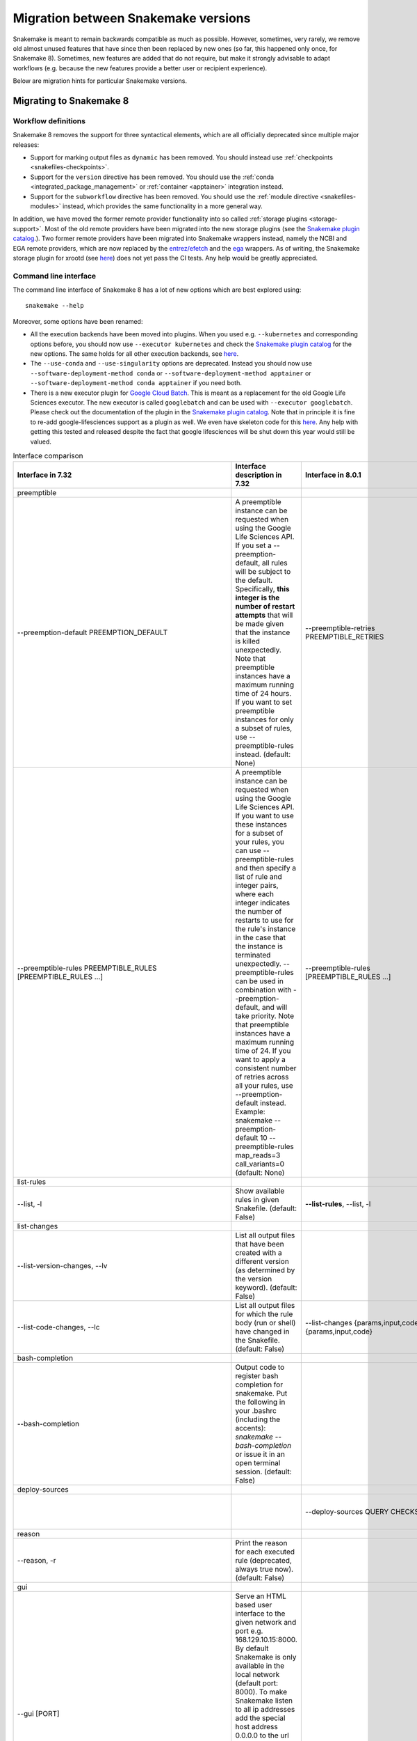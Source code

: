 .. _migration:

====================================
Migration between Snakemake versions
====================================

Snakemake is meant to remain backwards compatible as much as possible.
However, sometimes, very rarely, we remove old almost unused features that have since then
been replaced by new ones (so far, this happened only once, for Snakemake 8).
Sometimes, new features are added that do not require, but make it strongly advisable to adapt workflows (e.g. because the new features provide a better user or recipient experience).

Below are migration hints for particular Snakemake versions.

Migrating to Snakemake 8
------------------------

Workflow definitions
^^^^^^^^^^^^^^^^^^^^

Snakemake 8 removes the support for three syntactical elements, which are all officially deprecated since multiple major releases:

* Support for marking output files as ``dynamic`` has been removed. You should instead use :ref:`checkpoints <snakefiles-checkpoints>`.
* Support for the ``version`` directive has been removed. You should use the :ref:`conda <integrated_package_management>` or :ref:`container <apptainer>` integration instead.
* Support for the ``subworkflow`` directive has been removed. You should use the :ref:`module directive <snakefiles-modules>` instead, which provides the same functionality in a more general way.

In addition, we have moved the former remote provider functionality into so called :ref:`storage plugins <storage-support>`.
Most of the old remote providers have been migrated into the new storage plugins
(see the `Snakemake plugin catalog <https://snakemake.github.io/snakemake-plugin-catalog>`_.).
Two former remote providers have been migrated into Snakemake wrappers instead, namely
the NCBI and EGA remote providers, which are now replaced by the
`entrez/efetch <https://snakemake-wrappers.readthedocs.io/en/stable/wrappers/entrez/efetch.html>`_ and
the `ega <https://snakemake-wrappers.readthedocs.io/en/stable/wrappers/ega/fetch.html>`_ wrappers.
As of writing, the Snakemake storage plugin for xrootd (see `here <https://github.com/snakemake/snakemake-storage-plugin-xrootd>`_) does not yet pass the CI tests. Any help would be greatly appreciated.


Command line interface
^^^^^^^^^^^^^^^^^^^^^^

The command line interface of Snakemake 8 has a lot of new options which are best explored using::

    snakemake --help

Moreover, some options have been renamed:

* All the execution backends have been moved into plugins. When you used e.g. ``--kubernetes`` and corresponding options before, you should now use ``--executor kubernetes`` and check the `Snakemake plugin catalog <https://snakemake.github.io/snakemake-plugin-catalog/plugins/executor/kubernetes.html>`_ for the new options. The same holds for all other execution backends, see `here <https://snakemake.github.io/snakemake-plugin-catalog/index.html>`_.
* The ``--use-conda`` and ``--use-singularity`` options are deprecated. Instead you should now use ``--software-deployment-method conda`` or ``--software-deployment-method apptainer`` or ``--software-deployment-method conda apptainer`` if you need both.
* There is a new executor plugin for `Google Cloud Batch <https://cloud.google.com/batch/docs/get-started>`_.
  This is meant as a replacement for the old Google Life Sciences executor. 
  The new executor is called ``googlebatch`` and can be used with ``--executor googlebatch``. 
  Please check out the documentation of the plugin in the `Snakemake plugin catalog <https://snakemake.github.io/snakemake-plugin-catalog/plugins/executor/googlebatch.html>`_. 
  Note that in principle it is fine to re-add google-lifesciences support as a plugin as well. 
  We even have skeleton code for this `here <https://github.com/snakemake/snakemake-executor-plugin-google-lifesciences>`_. 
  Any help with getting this tested and released despite the fact that google lifesciences will be shut down this year would still be valued.

.. list-table:: Interface comparison
   :widths: 15 30 15 30 10
   :header-rows: 1
   :align: center

   * - Interface in 7.32
     - Interface description in 7.32
     - Interface in 8.0.1
     - Interface description in 8.0.1
     - Change introduction
   * - preemptible
     -
     -
     -
     -
   * - --preemption-default PREEMPTION_DEFAULT
     -
                        A preemptible instance can be requested when using the
                        Google Life Sciences API. If you set a --preemption-
                        default, all rules will be subject to the default.
                        Specifically, **this integer is the number of restart
                        attempts** that will be made given that the instance is
                        killed unexpectedly. Note that preemptible instances
                        have a maximum running time of 24 hours. If you want
                        to set preemptible instances for only a subset of
                        rules, use --preemptible-rules instead. (default:
                        None)
     - --preemptible-retries PREEMPTIBLE_RETRIES
     -
                        **Number of retries** that shall be made in order to
                        finish a job from of rule that has been marked as
                        preemptible via the --preemptible-rules setting.
                        (default: None)
     - Renamed
   * - --preemptible-rules PREEMPTIBLE_RULES [PREEMPTIBLE_RULES ...]
     -
                        A preemptible instance can be requested when using the
                        Google Life Sciences API. If you want to use these
                        instances for a subset of your rules, you can use
                        --preemptible-rules and then specify a list of rule
                        and integer pairs, where each integer indicates the
                        number of restarts to use for the rule's instance in
                        the case that the instance is terminated unexpectedly.
                        --preemptible-rules can be used in combination with
                        --preemption-default, and will take priority. Note
                        that preemptible instances have a maximum running time
                        of 24. If you want to apply a consistent number of
                        retries across all your rules, use --preemption-
                        default instead. Example: snakemake --preemption-
                        default 10 --preemptible-rules map_reads=3
                        call_variants=0 (default: None)
     - --preemptible-rules [PREEMPTIBLE_RULES ...]
     -
                        Define which rules shall use a preemptible machine
                        which can be prematurely killed by e.g. a cloud
                        provider (also called spot instances). This is
                        currently only supported by the Google Life Sciences
                        executor and ignored by all other executors. If no
                        rule names are provided, all rules are considered to
                        be preemptible. The (default: None)
     - Renamed
   * - list-rules
     -
     -
     -
     -
   * - --list, -l
     -
                        Show available rules in given Snakefile. (default:
                        False)
     - **--list-rules**, --list, -l
     -
                        Show available rules in given Snakefile. (default:
                        False)
     - New alias: --list-rules
   * - list-changes
     -
     -
     -
     -
   * - --list-version-changes, --lv
     -
                        List all output files that have been created with a
                        different version (as determined by the version
                        keyword). (default: False)
     -
     -
     - Deprecated: It seems due to the deprecation of ``version`` directive
   * - --list-code-changes, --lc
     -
                        List all output files for which the rule body (run or
                        shell) have changed in the Snakefile. (default: False)
     - --list-changes {params,input,code}, --lc {params,input,code}
     -
                        List all output files for which the rule body (run or
                        shell) have changed in the Snakefile. (default: None)
     - Redesigned: Please use params such as ``--list-changes params,input,code`` instead of ``--list-code-changes``, ``--list-input-changes``, or ``--list-params-changes``
   * - bash-completion
     -
     -
     -
     -
   * - --bash-completion
     -
                        Output code to register bash completion for snakemake.
                        Put the following in your .bashrc (including the
                        accents): `snakemake --bash-completion` or issue it in
                        an open terminal session. (default: False)
     -
     -
     - Unsupported?
   * - deploy-sources
     -
     -
     -
     -
   * -
     -
     - --deploy-sources QUERY CHECKSUM
     -
                        Deploy sources archive from given storage provider
                        query to the current working sdirectory and control
                        for archive checksum to proceed. Meant for internal
                        use only. (default: None)
     -
   * - reason
     -
     -
     -
     -
   * - --reason, -r
     -
                        Print the reason for each executed rule (deprecated,
                        always true now). (default: False)
     -
     -
     - Deprecated: Drop it and don't worry about anything
   * - gui
     -
     -
     -
     -
   * - --gui [PORT]
     -
                        Serve an HTML based user interface to the given
                        network and port e.g. 168.129.10.15:8000. By default
                        Snakemake is only available in the local network
                        (default port: 8000). To make Snakemake listen to all
                        ip addresses add the special host address 0.0.0.0 to
                        the url (0.0.0.0:8000). This is important if Snakemake
                        is used in a virtualised environment like Docker. If
                        possible, a browser window is opened. (default: None)

     -
     -
     - Unsupported?
   * - stats
     -
     -
     -
     -
   * - --stats FILE
     -
                        Write stats about Snakefile execution in JSON format
                        to the given file. (default: None)
     -
     -
     - Unsupported?
   * - file storage
     -
     -
     -
     -
   * -
     -
     - --unneeded-temp-files FILE [FILE ...]
     -
                        Given files will not be uploaded to storage and
                        immediately deleted after job or group job completion.
                        (default: frozenset())
     -
   * - --keep-remote
     -
                        Keep local copies of remote input files. (default:
                        False)
     - --keep-storage-local-copies
     -
                        Keep local copies of remote input files. (default:
                        False)
     - Renamed
   * - --keep-target-files
     -
                        Do not adjust the paths of given target files relative
                        to the working directory. (default: False)
     -  --target-files-omit-workdir-adjustment
     -
                        Do not adjust the paths of given target files relative
                        to the working directory. (default: False)
     - Renamed
   * - seconds-between-status-checks
     -
     -
     -
     -
   * -
     -
     - --seconds-between-status-checks SECONDS_BETWEEN_STATUS_CHECKS
     -
                        Number of seconds to wait between two rounds of status
                        checks. (default: 10)
     -
   * - remote storage
     -
     -
     -
     -
   * - --default-remote-provider {S3,GS,FTP,SFTP,S3Mocked,gfal,gridftp,iRODS,AzBlob,XRootD}
     -
                        Specify default remote provider to be used for all
                        input and output files that don't yet specify one.
                        (default: None)
     - --default-storage-provider DEFAULT_STORAGE_PROVIDER
     -
                        Specify default storage provider to be used for all
                        input and output files that don't yet specify one
                        (e.g. 's3'). See
                        https://snakemake.github.io/snakemake-plugin-catalog
                        for available storage provider plugins. (default:
                        None)
     - Renamed:
                        See
                        https://snakemake.github.io/snakemake-plugin-catalog
                        for available storage provider plugins.
   * - --default-remote-prefix DEFAULT_REMOTE_PREFIX
     -
                        Specify prefix for default remote provider. E.g. a
                        bucket name. (default: )
     - --default-storage-prefix DEFAULT_STORAGE_PREFIX
     -
                        Specify prefix for default storage provider. E.g. a
                        bucket name. (default: )
     - Renamed
   * -
     -
     - --local-storage-prefix LOCAL_STORAGE_PREFIX
     -
                        Specify prefix for storing local copies of storage
                        files and folders. By default, this is a hidden
                        subfolder in the workdir. It can however be freely
                        chosen, e.g. in order to store those files on a local
                        scratch disk. (default: .snakemake/storage)
     -
   * - shared-fs
     -
     -
     -
     -
   * - --no-shared-fs
     -
                        Do not assume that jobs share a common file system.
                        When this flag is activated, Snakemake will assume
                        that the filesystem on a cluster node is not shared
                        with other nodes. For example, this will lead to
                        downloading remote files on each cluster node
                        separately. Further, it won't take special measures to
                        deal with filesystem latency issues. This option will
                        in most cases only make sense in combination with
                        --default-remote-provider. Further, when using
                        --cluster you will have to also provide --cluster-
                        status. Only activate this if you know what you are
                        doing. (default: False)
     - --shared-fs-usage {input-output,persistence,software-deployment,source-cache,sources,storage-local-copies,none} [{input-output,persistence,software-deployment,source-cache,sources,storage-local-copies,none} ...]
     -
                        Set assumptions on shared filesystem for non-local
                        workflow execution. To disable any sharing via the
                        filesystem, specify 'none'. Usually, the executor
                        plugin sets this to a correct default. However,
                        sometimes it is worth tuning this setting, e.g. for
                        optimizing cluster performance. For example, when
                        using '--default-storage-provider fs' together with a
                        cluster executor like slurm, you might want to set '--
                        shared-fs-usage persistence software-deployment
                        sources source-cache', such that software deployment
                        and data provenance will be handled by NFS but input
                        and output files will be handled exclusively by the
                        storage provider. (default:
                        frozenset({<SharedFSUsage.SOFTWARE_DEPLOYMENT: 2>,
                        <SharedFSUsage.INPUT_OUTPUT: 1>,
                        <SharedFSUsage.PERSISTENCE: 0>,
                        <SharedFSUsage.SOURCES: 3>,
                        <SharedFSUsage.SOURCE_CACHE: 5>,
                        <SharedFSUsage.STORAGE_LOCAL_COPIES: 4>}))
     - Redesigned: Please change ``--no-shared-fs`` to ``--shared-fs-usage none``
   * -
     -
     - --job-deploy-sources
     -
                        Whether the workflow sources shall be deployed before
                        a remote job is started. Only applies if --no-shared-
                        fs is set or executors are used that imply no shared
                        FS (e.g. the kubernetes executor). (default: False)
     - (Clearer description needed)
   * - greediness
     -
     -
     -
     -
   * - --greediness GREEDINESS
     -
                        Set the greediness of scheduling. This value between 0
                        and 1 determines how careful jobs are selected for
                        execution. The default value (1.0) provides the best
                        speed and still acceptable scheduling quality.
                        (default: None)
     - --scheduler-greediness SCHEDULER_GREEDINESS, --greediness SCHEDULER_GREEDINESS
     -
                        Set the greediness of scheduling. This value between 0
                        and 1 determines how careful jobs are selected for
                        execution. The default value (1.0) provides the best
                        speed and still acceptable scheduling quality.
                        (default: None)
     - Renamed
   * - debug
     -
     -
     -
     -
   * - --overwrite-shellcmd OVERWRITE_SHELLCMD
     -
                        Provide a shell command that shall be executed instead
                        of those given in the workflow. This is for debugging
                        purposes only. (default: None)
     -
     -
     - Deprecated
   * -  --mode {0,1,2}
     -
                        Set execution mode of Snakemake (internal use only).
                        (default: 0)
     - --mode {default,remote,subprocess}
     -
                        Set execution mode of Snakemake (internal use only).
                        (default: default)
     - Redesigned: use string instead of integer
   * - APPTAINER/SINGULARITY
     -
     -
     -
     -
   * - --use-singularity
     -
                        If defined in the rule, run job within a singularity
                        container. If this flag is not set, the singularity
                        directive is ignored. (default: False)
     - --use-apptainer, --use-singularity
     -
                        If defined in the rule, run job within a
                        apptainer/singularity container. If this flag is not
                        set, the singularity directive is ignored. (default:
                        False)
     - New alias (more general usage)
   * - --singularity-prefix DIR
     -
                        Specify a directory in which singularity images will
                        be stored. If not supplied, the value is set to the
                        '.snakemake' directory relative to the invocation
                        directory. If supplied, the ``--use-singularity`` flag
                        must also be set. The value may be given as a relative
                        path, which will be extrapolated to the invocation
                        directory, or as an absolute path. (default: None)
     - --apptainer-prefix DIR, --singularity-prefix DIR
     -
                        Specify a directory in which apptainer/singularity
                        images will be stored.If not supplied, the value is
                        set to the '.snakemake' directory relative to the
                        invocation directory. If supplied, the ``--use-
                        apptainer`` flag must also be set. The value may be
                        given as a relative path, which will be extrapolated
                        to the invocation directory, or as an absolute path.
                        (default: None)
     - New alias (more general usage)
   * - --singularity-args ARGS
     -
                        Pass additional args to singularity. (default: )
     - --apptainer-args ARGS, --singularity-args ARGS
     -
                        Pass additional args to apptainer/singularity.
                        (default: )
     - New alias (more general usage)
   * - --cleanup-containers
     -
                        Remove unused (singularity) containers (default:
                        False)
     - --container-cleanup-images
     -
                        Remove unused containers (default: False)
     - New alias (more general usage)
   * - precommand
     -
     -
     -
     -
   * - --precommand PRECOMMAND
     -
                        Any command to execute before snakemake command **on AWS
                        cloud** such as wget, git clone, unzip, etc. This is
                        used with --tibanna.Do not include input/output
                        download/upload commands - file transfer between S3
                        bucket and the run environment (container) is
                        automatically handled by Tibanna. (default: None)
     - --precommand PRECOMMAND
     -
                        Only used in case of remote execution. Command to be
                        executed before Snakemake executes each job on the
                        remote compute node. (default: None)
     - Redesigned: more general usage
   * - software-deployment-method
     -
     -
     -
     -
   * -
     -
     - --software-deployment-method {apptainer,conda,env-modules} [{apptainer,conda,env-modules} ...], --deployment-method {apptainer,conda,env-modules} [{apptainer,conda,env-modules} ...], --deployment {apptainer,conda,env-modules} [{apptainer,conda,env-modules} ...]
     -
                        Specify software environment deployment method.
                        (default: set())
     - New designed
   * - executor
     -
     -
     -
     -
   * - --cluster CMD, (may be --touch, --dryrun, ..., ?)
     -
     - --executor {cluster-generic,local,dryrun,touch}, -e {cluster-generic,local,dryrun,touch}
     -
                        Specify a custom executor, available via an executor
                        plugin: snakemake_executor_<name> (default: None)
     - New designed: Now if you want to use ``--cluster CMD``, please use ``--executor cluster-generic --cluster-generic-submit-cmd CMD`` instead.
        Note you should install ``cluster-generic`` using command ``pip install snakemake-executor-cluster-generic``
   * - --cluster CMD
     -
                        Execute snakemake rules with the given submit command,
                        e.g. qsub. Snakemake compiles jobs into scripts that
                        are submitted to the cluster with the given command,
                        once all input files for a particular job are present.
                        The submit command can be decorated to make it aware
                        of certain job properties (name, rulename, input,
                        output, params, wildcards, log, threads and
                        dependencies (see the argument below)), e.g.: $
                        snakemake --cluster 'qsub -pe threaded {threads}'.
                        (default: None)
     -  --cluster-generic-submit-cmd VALUE
        (Requires the cluster-generic plugin)
     -
                        Command for submitting jobs (default:
                        <dataclasses._MISSING_TYPE object at 0x7fc423088680>)
     - Renamed
   * - --cluster-status CLUSTER_STATUS
     -
                        Status command for cluster execution. This is only
                        considered in combination with the --cluster flag. If
                        provided, Snakemake will use the status command to
                        determine if a job has finished successfully or
                        failed. For this it is necessary that the submit
                        command provided to --cluster returns the cluster job
                        id. Then, the status command will be invoked with the
                        job id. Snakemake expects it to return 'success' if
                        the job was successful, 'failed' if the job failed and
                        'running' if the job still runs. (default: None)
     - --cluster-generic-status-cmd VALUE
       (Requires the cluster-generic plugin)
     -
                        Command for retrieving job status (default:
                        <dataclasses._MISSING_TYPE object at 0x7fc423088680>)
     - Renamed
   * - --cluster-cancel CLUSTER_CANCEL
     -
                        Specify a command that allows to stop currently
                        running jobs. The command will be passed a single
                        argument, the job id. (default: None)
     - --cluster-generic-cancel-cmd VALUE
       (Requires the cluster-generic plugin)
     -
                        Command for cancelling jobs. Expected to take one or
                        more jobids as arguments. (default:
                        <dataclasses._MISSING_TYPE object at 0x7fc423088680>)
     - Renamed
   * - --cluster-cancel-nargs CLUSTER_CANCEL_NARGS
     -
                        Specify maximal number of job ids to pass to
                        --cluster-cancel command, defaults to 1000. (default:
                        1000)
     - --cluster-generic-cancel-nargs VALUE
       (Requires the cluster-generic plugin)
     -
                        Number of jobids to pass to cancel_cmd. If more are
                        given, cancel_cmd will be called multiple times.
                        (default: <dataclasses._MISSING_TYPE object at
                        0x7fc423088680>)
     - Renamed
   * - --cluster-sidecar CLUSTER_SIDECAR
     -
                        Optional command to start a sidecar process during
                        cluster execution. Only active when --cluster is given
                        as well. (default: None)
     - --cluster-generic-sidecar-cmd VALUE
       (Requires the cluster-generic plugin)
     -
                        Command for sidecar process. (default:
                        <dataclasses._MISSING_TYPE object at 0x7fc423088680>)
     - Renamed


Profiles
^^^^^^^^

Profiles can now be versioned.
If your profile makes use of settings that are available in version 8 or later, use the filename ``config.v8+.yaml`` for the profile configuration (see :ref:`profiles <profiles>`).

API
^^^

The Snakemake API has been completely rewritten into a modern `dataclass <https://docs.python.org/3/library/dataclasses.html>`_ based approach.
The traditional central ``snakemake()`` function is gone.
For an example how to use the new API, check out the Snakemake CLI implementation `here <https://github.com/snakemake/snakemake/blob/04ec2c0262b2cb96cbcd7edbbb2596979c1703ae/snakemake/cli.py#L1767>`_.
